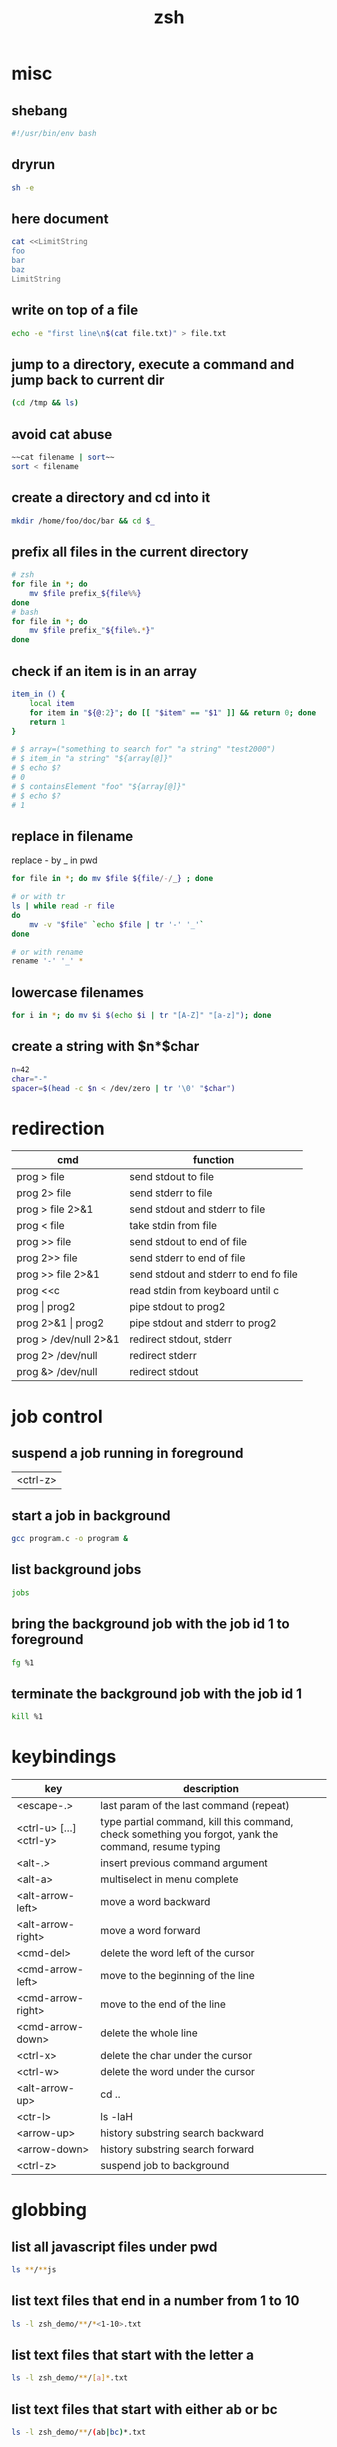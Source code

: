 #+TITLE: zsh

* misc

** shebang
#+BEGIN_SRC sh
#!/usr/bin/env bash
#+END_SRC

** dryrun
#+BEGIN_SRC sh
sh -e
#+END_SRC

** here document
#+BEGIN_SRC sh
cat <<LimitString
foo
bar
baz
LimitString
#+END_SRC

** write on top of a file
#+begin_src sh
    echo -e "first line\n$(cat file.txt)" > file.txt
#+end_src

** jump to a directory, execute a command and jump back to current dir
#+BEGIN_SRC sh
(cd /tmp && ls)
#+END_SRC

** avoid cat abuse
#+BEGIN_SRC sh
~~cat filename | sort~~
sort < filename
#+END_SRC

** create a directory and cd into it
#+BEGIN_SRC sh
mkdir /home/foo/doc/bar && cd $_
#+END_SRC

** prefix all files in the current directory
#+BEGIN_SRC sh
# zsh
for file in *; do
    mv $file prefix_${file%%}
done
# bash
for file in *; do
    mv $file prefix_"${file%.*}"
done
#+END_SRC

** check if an item is in an array
#+BEGIN_SRC sh
item_in () {
    local item
    for item in "${@:2}"; do [[ "$item" == "$1" ]] && return 0; done
    return 1
}

# $ array=("something to search for" "a string" "test2000")
# $ item_in "a string" "${array[@]}"
# $ echo $?
# 0
# $ containsElement "foo" "${array[@]}"
# $ echo $?
# 1
#+END_SRC

** replace in filename
replace - by _ in pwd
#+BEGIN_SRC sh
    for file in *; do mv $file ${file/-/_} ; done
    
    # or with tr
    ls | while read -r file
    do
        mv -v "$file" `echo $file | tr '-' '_'`
    done
    
    # or with rename
    rename '-' '_' *
#+END_SRC

** lowercase filenames
#+BEGIN_SRC sh
for i in *; do mv $i $(echo $i | tr "[A-Z]" "[a-z]"); done
#+END_SRC

** create a string with $n*$char
#+BEGIN_SRC sh
    n=42
    char="-"
    spacer=$(head -c $n < /dev/zero | tr '\0' "$char")
#+END_SRC

* redirection

| cmd                   | function                              |
|-----------------------+---------------------------------------|
| prog > file           | send stdout to file                   |
| prog 2> file          | send stderr to file                   |
| prog > file 2>&1      | send stdout and stderr to file        |
| prog < file           | take stdin from file                  |
| prog >> file          | send stdout to end of file            |
| prog 2>> file         | send stderr to end of file            |
| prog >> file 2>&1     | send stdout and stderr to end fo file |
| prog <<c              | read stdin from keyboard until c      |
| prog \vert prog2      | pipe stdout to prog2                  |
| prog 2>&1 \vert prog2 | pipe stdout and stderr to prog2       |
| prog > /dev/null 2>&1 | redirect stdout, stderr               |
| prog 2> /dev/null     | redirect stderr                       |
| prog &> /dev/null     | redirect stdout                       |

* job control

** suspend a job running in foreground
| <ctrl-z> |

** start a job in background
#+BEGIN_SRC sh
   gcc program.c -o program &
#+END_SRC

** list background jobs
#+BEGIN_SRC sh
    jobs
#+END_SRC

** bring the background job with the job id 1 to foreground
#+BEGIN_SRC sh
    fg %1
#+END_SRC

** terminate the background job with the job id 1
#+BEGIN_SRC sh
    kill %1
#+END_SRC

* keybindings

| key                     | description                                                                                          |
|-------------------------+------------------------------------------------------------------------------------------------------|
| <escape-.>              | last param of the last command (repeat)                                                              |
| <ctrl-u> [...] <ctrl-y> | type partial command, kill this command, check something you forgot, yank the command, resume typing |
| <alt-.>                 | insert previous command argument                                                                     |
| <alt-a>                 | multiselect in menu complete                                                                         |
| <alt-arrow-left>        | move a word backward                                                                                 |
| <alt-arrow-right>       | move a word forward                                                                                  |
| <cmd-del>               | delete the word left of the cursor                                                                   |
| <cmd-arrow-left>        | move to the beginning of the line                                                                    |
| <cmd-arrow-right>       | move to the end of the line                                                                          |
| <cmd-arrow-down>        | delete the whole line                                                                                |
| <ctrl-x>                | delete the char under the cursor                                                                     |
| <ctrl-w>                | delete the word under the cursor                                                                     |
| <alt-arrow-up>          | cd ..                                                                                                |
| <ctr-l>                 | ls -laH                                                                                              |
| <arrow-up>              | history substring search backward                                                                    |
| <arrow-down>            | history substring search forward                                                                     |
| <ctrl-z>                | suspend job to background                                                                            |

* globbing

** list all javascript files under pwd
#+BEGIN_SRC sh
    ls **/**js
#+END_SRC

** list text files that end in a number from 1 to 10
#+BEGIN_SRC sh
    ls -l zsh_demo/**/*<1-10>.txt
#+END_SRC

** list text files that start with the letter a
#+BEGIN_SRC sh
    ls -l zsh_demo/**/[a]*.txt
#+END_SRC

** list text files that start with either ab or bc
#+BEGIN_SRC sh
    ls -l zsh_demo/**/(ab|bc)*.txt
#+END_SRC

** list text files that don't start with a lower or uppercase c
#+BEGIN_SRC sh
    ls -l zsh_demo/**/[^cC]*.txt
#+END_SRC

** show only directories
#+BEGIN_SRC sh
    print -l zsh_demo/**/*(/)
#+END_SRC

** show only regular files
#+BEGIN_SRC sh
    print -l zsh_demo/**/*(.)
#+END_SRC

** show empty files
#+BEGIN_SRC sh
    ls -l zsh_demo/**/*(L0)
#+END_SRC

** show files greater than 3 KB
#+BEGIN_SRC sh
    ls -l zsh_demo/**/*(Lk+3)
#+END_SRC

** show files modified in the last hour
#+BEGIN_SRC sh
    print -l zsh_demo/**/*(mh-1)
#+END_SRC

** sort files from most to least recently modified and show the last 3
#+BEGIN_SRC sh
    ls -l zsh_demo/**/*(om[1,3])
#+END_SRC

0 = Varname
${0%/*} removes everything including and after the last / in the filename
${0##*/} removes everything before and including the last / in the filename

* expansion

** parameter expansion
#+BEGIN_SRC sh
    git diff ./file_1.py
    git add !:2<TAB>            * expands to git add ./file_1.py

    !!                          * last command
    !$                          * last parameter of the last command
    !*                          * all parameters
#+END_SRC

* parameter processing

***** one by one
#+BEGIN_SRC sh
    *!/bin/bash

    for i in "$@"
    do
        case $i in
            -e=*|--extension=*)
                EXTENSION="${i**=}"
                shift * past argument=value
                ;;
            -s=*|--searchpath=*)
                SEARCHPATH="${i**=}"
                shift * past argument=value
                ;;
            -l=*|--lib=*)
                LIBPATH="${i**=}"
                shift * past argument=value
                ;;
            --default)
                DEFAULT=YES
                shift * past argument with no value
                ;;
            *)
            * unknown option
            ;;
        esac
    done
#+END_SRC

***** paired
#+BEGIN_SRC sh
    #!/bin/bash
    # Use -gt 1 to consume two arguments per pass in the loop (e.g. each
    # argument has a corresponding value to go with it).
    # Use -gt 0 to consume one or more arguments per pass in the loop (e.g.
    # some arguments don't have a corresponding value to go with it such
    # as in the --default example).
    # note: if this is set to -gt 0 the /etc/hosts part is not recognized ( may be a bug )
    while [[ $* -gt 1 ]]
    do
        key="$1"

        case $key in
            -e|--extension)
                EXTENSION="$2"
                shift * past argument
                ;;
            -s|--searchpath)
                SEARCHPATH="$2"
                shift * past argument
                ;;
            -l|--lib)
                LIBPATH="$2"
                shift * past argument
                ;;
            --default)
                DEFAULT=YES
                ;;
            *)
                * unknown option
            ;;
        esac
    shift * past argument or value
done
#+END_SRC

***** reverse
#+BEGIN_SRC sh
files=(/var/logs/foo*.log)
   for ((i=${*files[@]}-1; i>=0; i--)); do
     bar "${files[$i]}"
   done
#+END_SRC

** forloop
#+BEGIN_SRC sh
    for i in `seq 1 7`;
    do
        echo $i
    done 
    
    # reverse
    for i in `seq 7 -1 1`;
    do
        echo $i
    done 
#+END_SRC

** read file line by line
#+BEGIN_SRC sh
while read line; do
  echo $line
done <file.txt
#+END_SRC

** extract filename and extension
#+BEGIN_SRC sh
    pathname=$(dirname "$fullfile")
    filename=$(basename "$fullfile")
    extension="${filename##*.}"
    filename="${filename%.*}"
#+END_SRC

** recursion in subdirectories
*** with xargs
#+BEGIN_SRC sh
    find /tmp -name '*.pdf' -or -name '*.doc' | xargs rm
#+END_SRC

*** with a loop
#+BEGIN_SRC sh
for f in $(find /tmp -name '*.pdf' -or -name '*.doc'); do
    rm $f;
done
#+END_SRC

this will fail if there are spaces in filenames. You can work around this by temporarily setting the IFS (internal field seperator) to the newline character.
#+BEGIN_SRC sh
    IFS=$'\n';for f in $(find /tmp -name '*.pdf' -or -name '*.doc'); do rm $f; done
#+END_SRC

If you have newlines in your filenames, then that won't work either. You're better off with an xargs based solution:
(The escaped brackets are required here to have the -print0 apply to both or clauses.)
#+BEGIN_SRC sh
    find /tmp \( -name '*.pdf' -or -name '*.doc' \) -print0 | xargs -0 rm
#+END_SRC

find also has a -delete action, which would look like this:

#+BEGIN_SRC sh
    find /tmp \( -name '*.pdf' -or -name '*.doc' \) -delete
#+END_SRC

** user confiramtion
#+BEGIN_SRC sh
read -p "Are you sure? " -n 1 -r
echo    # (optional) move to a new line
if [[ $REPLY =~ ^[Yy]$ ]]
then
    # do dangerous stuff
fi
#+END_SRC

** operate on directories
#+BEGIN_SRC sh
ls -d */
rm -d */
#+END_SRC

* OS X

** use mac apps from the shell
#+BEGIN_SRC sh
    open -a /Applications/Whatever.app
#+END_SRC

** prevent spotlight from indexing external volume
#+BEGIN_SRC sh
    mdutil -i off /Volumes/VolumeName
#+END_SRC

** locatemd: to search for a file using Spotlight's metadata
#+BEGIN_SRC sh
    spotlight $file
#+END_SRC

** show the SpotLight comment for a file
#+BEGIN_SRC sh
    spotlight_comment $file
#+END_SRC

** oh my zsh

** return the current Finder selection
#+BEGIN_SRC sh
    pfs
#+END_SRC

** cd to the current Finder directory
#+BEGIN_SRC sh
    cdf
#+END_SRC

** quick look a specified file
#+BEGIN_SRC sh
    quick-look $file
#+END_SRC

** eject all external volumes
#+BEGIN_SRC sh
    eject
#+END_SRC
